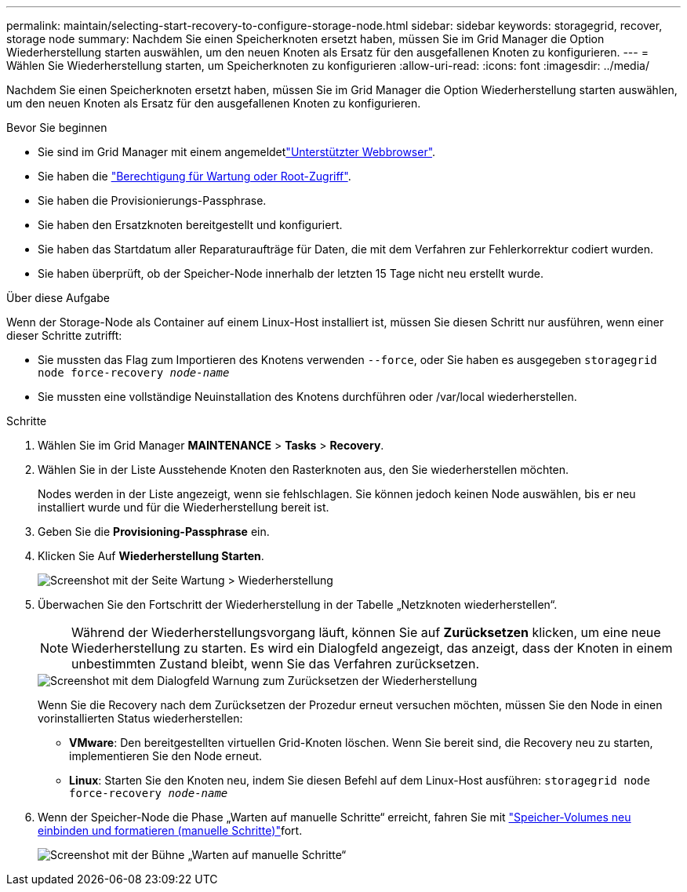 ---
permalink: maintain/selecting-start-recovery-to-configure-storage-node.html 
sidebar: sidebar 
keywords: storagegrid, recover, storage node 
summary: Nachdem Sie einen Speicherknoten ersetzt haben, müssen Sie im Grid Manager die Option Wiederherstellung starten auswählen, um den neuen Knoten als Ersatz für den ausgefallenen Knoten zu konfigurieren. 
---
= Wählen Sie Wiederherstellung starten, um Speicherknoten zu konfigurieren
:allow-uri-read: 
:icons: font
:imagesdir: ../media/


[role="lead"]
Nachdem Sie einen Speicherknoten ersetzt haben, müssen Sie im Grid Manager die Option Wiederherstellung starten auswählen, um den neuen Knoten als Ersatz für den ausgefallenen Knoten zu konfigurieren.

.Bevor Sie beginnen
* Sie sind im Grid Manager mit einem angemeldetlink:../admin/web-browser-requirements.html["Unterstützter Webbrowser"].
* Sie haben die link:../admin/admin-group-permissions.html["Berechtigung für Wartung oder Root-Zugriff"].
* Sie haben die Provisionierungs-Passphrase.
* Sie haben den Ersatzknoten bereitgestellt und konfiguriert.
* Sie haben das Startdatum aller Reparaturaufträge für Daten, die mit dem Verfahren zur Fehlerkorrektur codiert wurden.
* Sie haben überprüft, ob der Speicher-Node innerhalb der letzten 15 Tage nicht neu erstellt wurde.


.Über diese Aufgabe
Wenn der Storage-Node als Container auf einem Linux-Host installiert ist, müssen Sie diesen Schritt nur ausführen, wenn einer dieser Schritte zutrifft:

* Sie mussten das Flag zum Importieren des Knotens verwenden `--force`, oder Sie haben es ausgegeben `storagegrid node force-recovery _node-name_`
* Sie mussten eine vollständige Neuinstallation des Knotens durchführen oder /var/local wiederherstellen.


.Schritte
. Wählen Sie im Grid Manager *MAINTENANCE* > *Tasks* > *Recovery*.
. Wählen Sie in der Liste Ausstehende Knoten den Rasterknoten aus, den Sie wiederherstellen möchten.
+
Nodes werden in der Liste angezeigt, wenn sie fehlschlagen. Sie können jedoch keinen Node auswählen, bis er neu installiert wurde und für die Wiederherstellung bereit ist.

. Geben Sie die *Provisioning-Passphrase* ein.
. Klicken Sie Auf *Wiederherstellung Starten*.
+
image::../media/4b_select_recovery_node.png[Screenshot mit der Seite Wartung > Wiederherstellung]

. Überwachen Sie den Fortschritt der Wiederherstellung in der Tabelle „Netzknoten wiederherstellen“.
+

NOTE: Während der Wiederherstellungsvorgang läuft, können Sie auf *Zurücksetzen* klicken, um eine neue Wiederherstellung zu starten. Es wird ein Dialogfeld angezeigt, das anzeigt, dass der Knoten in einem unbestimmten Zustand bleibt, wenn Sie das Verfahren zurücksetzen.

+
image::../media/recovery_reset_warning.gif[Screenshot mit dem Dialogfeld Warnung zum Zurücksetzen der Wiederherstellung]

+
Wenn Sie die Recovery nach dem Zurücksetzen der Prozedur erneut versuchen möchten, müssen Sie den Node in einen vorinstallierten Status wiederherstellen:

+
** *VMware*: Den bereitgestellten virtuellen Grid-Knoten löschen. Wenn Sie bereit sind, die Recovery neu zu starten, implementieren Sie den Node erneut.
** *Linux*: Starten Sie den Knoten neu, indem Sie diesen Befehl auf dem Linux-Host ausführen: `storagegrid node force-recovery _node-name_`


. Wenn der Speicher-Node die Phase „Warten auf manuelle Schritte“ erreicht, fahren Sie mit link:remounting-and-reformatting-storage-volumes-manual-steps.html["Speicher-Volumes neu einbinden und formatieren (manuelle Schritte)"]fort.
+
image::../media/recovery_reset_button.gif[Screenshot mit der Bühne „Warten auf manuelle Schritte“]



